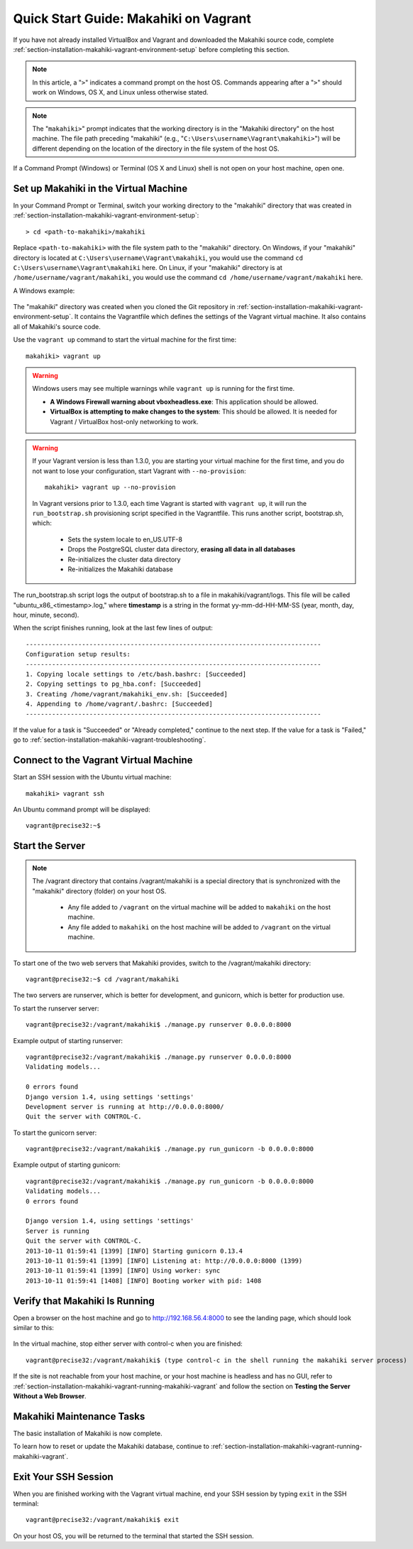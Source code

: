 .. _section-installation-makahiki-vagrant-quickstart:

Quick Start Guide: Makahiki on Vagrant 
======================================

If you have not already installed VirtualBox and Vagrant and downloaded the Makahiki source code, 
complete :ref:`section-installation-makahiki-vagrant-environment-setup` before completing this section.

.. note::
   In this article, a "``>``" indicates a command prompt on the host OS. Commands appearing after a 
   "``>``" should work on Windows, OS X, and Linux unless otherwise stated.
   
.. note::
   The "``makahiki>``" prompt indicates that the working directory is in the 
   "Makahiki directory" on the host machine. The file path preceding "makahiki"
   (e.g., "``C:\Users\username\Vagrant\makahiki>``") will be different depending 
   on the location of the directory in the file system of the host OS.

If a Command Prompt (Windows) or Terminal (OS X and Linux) shell is not open on 
your host machine, open one.

Set up Makahiki in the Virtual Machine
--------------------------------------

In your Command Prompt or Terminal, switch your working directory to the
"makahiki" directory that was created in :ref:`section-installation-makahiki-vagrant-environment-setup`::

  > cd <path-to-makahiki>/makahiki
  
Replace ``<path-to-makahiki>`` with the file system path to the "makahiki" directory. On Windows, if 
your "makahiki" directory is located at ``C:\Users\username\Vagrant\makahiki``, you would use the command 
``cd C:\Users\username\Vagrant\makahiki`` here. On Linux, if your "makahiki" directory is at 
``/home/username/vagrant/makahiki``, you would use the command ``cd /home/username/vagrant/makahiki`` here.

A Windows example:

  .. figure:: figs/vagrant/windows-command-prompt-vagrant-switch.png
      :width: 580 px
      :align: center

The "makahiki" directory was created when you cloned the Git repository in 
:ref:`section-installation-makahiki-vagrant-environment-setup`. It contains the Vagrantfile which defines the settings 
of the Vagrant virtual machine. It also contains all of Makahiki's source code.

Use the ``vagrant up`` command to start the virtual machine for the first time::

  makahiki> vagrant up
  
.. warning:: Windows users may see multiple warnings while ``vagrant up`` is running for the first time.

     * **A Windows Firewall warning about vboxheadless.exe**: This application should be allowed.
     * **VirtualBox is attempting to make changes to the system**: This should be allowed. It is needed for Vagrant / VirtualBox host-only networking to work.
      
.. warning:: If your Vagrant version is less than 1.3.0, you are starting your 
   virtual machine for the first time, and you do not want to lose 
   your configuration, start Vagrant with ``--no-provision``::
   
     makahiki> vagrant up --no-provision

   In Vagrant versions prior to 1.3.0, each time Vagrant is started with 
   ``vagrant up``, it will run the ``run_bootstrap.sh`` provisioning script 
   specified in the Vagrantfile. This runs another script, bootstrap.sh, which:
   
     * Sets the system locale to en_US.UTF-8
     * Drops the PostgreSQL cluster data directory, **erasing all data in all databases**
     * Re-initializes the cluster data directory
     * Re-initializes the Makahiki database
   
The run_bootstrap.sh script logs the output of bootstrap.sh to a file in makahiki/vagrant/logs.
This file will be called "ubuntu_x86_<timestamp>.log," where **timestamp** is a 
string in the format yy-mm-dd-HH-MM-SS (year, month, day, hour, minute, second).

When the script finishes running, look at the last few lines of output::

  -------------------------------------------------------------------------------
  Configuration setup results:
  -------------------------------------------------------------------------------
  1. Copying locale settings to /etc/bash.bashrc: [Succeeded]
  2. Copying settings to pg_hba.conf: [Succeeded]
  3. Creating /home/vagrant/makahiki_env.sh: [Succeeded]
  4. Appending to /home/vagrant/.bashrc: [Succeeded]
  -------------------------------------------------------------------------------
  
If the value for a task is "Succeeded" or "Already completed," continue to the 
next step. If the value for a task is "Failed," go to :ref:`section-installation-makahiki-vagrant-troubleshooting`.

Connect to the Vagrant Virtual Machine
--------------------------------------

Start an SSH session with the Ubuntu virtual machine::

  makahiki> vagrant ssh

An Ubuntu command prompt will be displayed:: 

  vagrant@precise32:~$

Start the Server
----------------

.. note:: The /vagrant directory that contains /vagrant/makahiki is a special directory 
   that is synchronized with the "makahiki" directory (folder) on your host OS. 
   
     * Any file added to ``/vagrant`` on the virtual machine will be added to ``makahiki`` on the host machine. 
     * Any file added to ``makahiki`` on the host machine will be added to ``/vagrant`` on the virtual machine.

To start one of the two web servers that Makahiki provides, switch to the 
/vagrant/makahiki directory::

  vagrant@precise32:~$ cd /vagrant/makahiki
  
The two servers are runserver, which is better for development, and gunicorn, 
which is better for production use.
  
To start the runserver server::

  vagrant@precise32:/vagrant/makahiki$ ./manage.py runserver 0.0.0.0:8000
  
Example output of starting runserver::

  vagrant@precise32:/vagrant/makahiki$ ./manage.py runserver 0.0.0.0:8000
  Validating models...

  0 errors found
  Django version 1.4, using settings 'settings'
  Development server is running at http://0.0.0.0:8000/
  Quit the server with CONTROL-C.

To start the gunicorn server::

  vagrant@precise32:/vagrant/makahiki$ ./manage.py run_gunicorn -b 0.0.0.0:8000

Example output of starting gunicorn::

  vagrant@precise32:/vagrant/makahiki$ ./manage.py run_gunicorn -b 0.0.0.0:8000
  Validating models...
  0 errors found
  
  Django version 1.4, using settings 'settings'
  Server is running
  Quit the server with CONTROL-C.
  2013-10-11 01:59:41 [1399] [INFO] Starting gunicorn 0.13.4
  2013-10-11 01:59:41 [1399] [INFO] Listening at: http://0.0.0.0:8000 (1399)
  2013-10-11 01:59:41 [1399] [INFO] Using worker: sync
  2013-10-11 01:59:41 [1408] [INFO] Booting worker with pid: 1408

Verify that Makahiki Is Running
-------------------------------

Open a browser on the host machine and go to http://192.168.56.4:8000 to see 
the landing page, which should look similar to this:

  .. figure:: figs/vagrant/kukui-cup-demo-landing.png
      :width: 600 px
      :align: center

In the virtual machine, stop either server with control-c when you are finished::

  vagrant@precise32:/vagrant/makahiki$ (type control-c in the shell running the makahiki server process)

If the site is not reachable from your host machine, or your host machine is headless 
and has no GUI, refer to :ref:`section-installation-makahiki-vagrant-running-makahiki-vagrant` 
and follow the section on **Testing the Server Without a Web Browser**.

Makahiki Maintenance Tasks
--------------------------

The basic installation of Makahiki is now complete.

To learn how to reset or update the Makahiki database, continue to 
:ref:`section-installation-makahiki-vagrant-running-makahiki-vagrant`.

Exit Your SSH Session
---------------------

When you are finished working with the Vagrant virtual machine,
end your SSH session by typing ``exit`` in the SSH terminal::

     vagrant@precise32:/vagrant/makahiki$ exit 

On your host OS, you will be returned to the terminal that started the SSH session.
